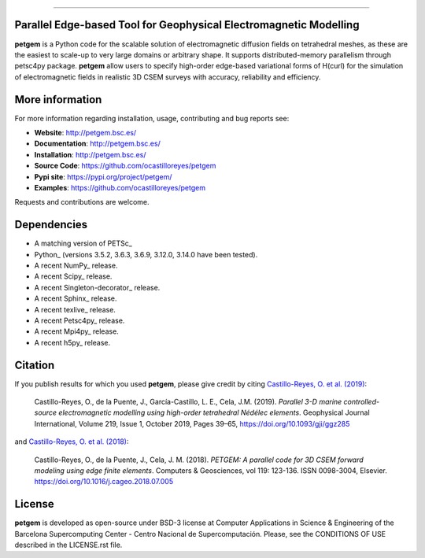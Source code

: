 .. image:: https://github.com/ocastilloreyes/petgem/blob/master/doc/source/_static/figures/petgem_logo.png
   :target: https://github.com/ocastilloreyes/petgem
   :align: center
   :alt: petgem logo

----

.. image:: https://readthedocs.org/projects/emg3d/badge/?version=latest
   :target: http://petgem.bsc.es/
   :alt: Documentation Status
.. image:: https://travis-ci.com/ocastilloreyes/petgem.svg?branch=master
   :target: https://travis-ci.com/ocastilloreyes/petgem
   :alt: Travis-CI
.. image:: https://coveralls.io/repos/github/ocastilloreyes/petgem/badge.svg
   :target: https://coveralls.io/github/ocastilloreyes/petgem?branch=master
   :alt: Coveralls
.. image:: https://app.codacy.com/project/badge/Grade/283b8199432f4daa8526783d6630377d
   :target: https://www.codacy.com/app/ocastilloreyes/petgem
   :alt: Codacy-grade
.. image:: https://img.shields.io/pypi/v/petgem
   :target: https://pypi.org/project/petgem/
   :alt: Pypi-petgem
.. image:: https://img.shields.io/github/v/release/ocastilloreyes/petgem
   :target: https://github.com/ocastilloreyes/petgem/releases
   :alt: GitHub release (latest by date)
.. image:: https://img.shields.io/static/v1?label=Ubuntu&logo=Ubuntu&logoColor=white&message=support&color=success
   :target: https://ubuntu.com/
   :alt: Ubuntu support
.. image:: https://img.shields.io/badge/License-BSD%203--Clause-blue.svg
   :target: https://opensource.org/licenses/BSD-3-Clause
   :alt: petgem-license


Parallel Edge-based Tool for Geophysical Electromagnetic Modelling
------------------------------------------------------------------
**petgem** is a Python code for the scalable solution of electromagnetic diffusion fields on tetrahedral
meshes, as these are the easiest to scale-up to very large domains or
arbitrary shape. It supports distributed-memory parallelism through
petsc4py package. **petgem** allow users to specify high-order edge-based variational
forms of H(curl) for the simulation of electromagnetic fields in realistic
3D CSEM surveys with accuracy, reliability and efficiency.

More information
----------------
For more information regarding installation, usage, contributing and bug reports see:

- **Website**: http://petgem.bsc.es/
- **Documentation**: http://petgem.bsc.es/
- **Installation**: http://petgem.bsc.es/
- **Source Code**: https://github.com/ocastilloreyes/petgem
- **Pypi site**: https://pypi.org/project/petgem/
- **Examples**: https://github.com/ocastilloreyes/petgem

Requests and contributions are welcome.

Dependencies
------------

-  A matching version of PETSc\_

-  Python\_ (versions 3.5.2, 3.6.3, 3.6.9, 3.12.0, 3.14.0 have been tested).

-  A recent NumPy\_ release.

-  A recent Scipy\_ release.

- A recent Singleton-decorator\_ release.

- A recent Sphinx\_ release.

- A recent texlive\_ release.

- A recent Petsc4py\_ release.

- A recent Mpi4py\_ release.

- A recent h5py\_ release.

Citation
--------
If you publish results for which you used **petgem**, please give credit by citing
`Castillo-Reyes, O. et al. (2019) <https://doi.org/10.1093/gji/ggz285>`_:

  Castillo-Reyes, O., de la Puente, J., García-Castillo, L. E., Cela, J.M. (2019).
  *Parallel 3-D marine controlled-source electromagnetic modelling using high-order
  tetrahedral Nédélec elements*. Geophysical Journal International, Volume 219,
  Issue 1, October 2019, Pages 39–65, https://doi.org/10.1093/gji/ggz285

and `Castillo-Reyes, O. et al. (2018) <https://doi.org/10.1016/j.cageo.2018.07.005>`_:

  Castillo-Reyes, O., de la Puente, J., Cela, J. M. (2018). *PETGEM: A parallel
  code for 3D CSEM forward modeling using edge finite elements*. Computers &
  Geosciences, vol 119: 123-136. ISSN 0098-3004,  Elsevier.
  https://doi.org/10.1016/j.cageo.2018.07.005


License
-------
**petgem** is developed as open-source under BSD-3 license at Computer Applications
in Science & Engineering of the Barcelona Supercomputing Center - Centro Nacional
de Supercomputación. Please, see the CONDITIONS OF USE described in the LICENSE.rst file.
